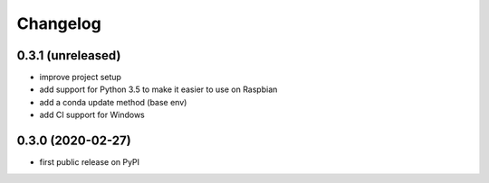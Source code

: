 Changelog
=========

0.3.1 (unreleased)
------------------
* improve project setup
* add support for Python 3.5 to make it easier to use on Raspbian
* add a conda update method (base env)
* add CI support for Windows

0.3.0 (2020-02-27)
------------------
* first public release on PyPI
